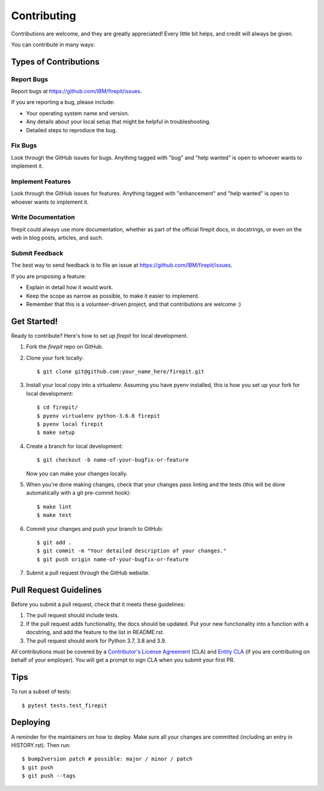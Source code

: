 .. highlight:: shell

============
Contributing
============

Contributions are welcome, and they are greatly appreciated! Every little bit
helps, and credit will always be given.

You can contribute in many ways:

Types of Contributions
----------------------

Report Bugs
~~~~~~~~~~~

Report bugs at https://github.com/IBM/firepit/issues.

If you are reporting a bug, please include:

* Your operating system name and version.
* Any details about your local setup that might be helpful in troubleshooting.
* Detailed steps to reproduce the bug.

Fix Bugs
~~~~~~~~

Look through the GitHub issues for bugs. Anything tagged with "bug" and "help
wanted" is open to whoever wants to implement it.

Implement Features
~~~~~~~~~~~~~~~~~~

Look through the GitHub issues for features. Anything tagged with "enhancement"
and "help wanted" is open to whoever wants to implement it.

Write Documentation
~~~~~~~~~~~~~~~~~~~

firepit could always use more documentation, whether as part of the
official firepit docs, in docstrings, or even on the web in blog posts,
articles, and such.

Submit Feedback
~~~~~~~~~~~~~~~

The best way to send feedback is to file an issue at https://github.com/IBM/firepit/issues.

If you are proposing a feature:

* Explain in detail how it would work.
* Keep the scope as narrow as possible, to make it easier to implement.
* Remember that this is a volunteer-driven project, and that contributions
  are welcome :)

Get Started!
------------

Ready to contribute? Here's how to set up `firepit` for local development.

1. Fork the `firepit` repo on GitHub.
2. Clone your fork locally::

    $ git clone git@github.com:your_name_here/firepit.git

3. Install your local copy into a virtualenv. Assuming you have pyenv installed, this is how you set up your fork for local development::

    $ cd firepit/
    $ pyenv virtualenv python-3.6.8 firepit
    $ pyenv local firepit
    $ make setup

4. Create a branch for local development::

    $ git checkout -b name-of-your-bugfix-or-feature

   Now you can make your changes locally.

5. When you're done making changes, check that your changes pass linting and the
   tests (this will be done automatically with a git pre-commit hook)::

    $ make lint
    $ make test

6. Commit your changes and push your branch to GitHub::

    $ git add .
    $ git commit -m "Your detailed description of your changes."
    $ git push origin name-of-your-bugfix-or-feature

7. Submit a pull request through the GitHub website.

Pull Request Guidelines
-----------------------

Before you submit a pull request, check that it meets these guidelines:

1. The pull request should include tests.
2. If the pull request adds functionality, the docs should be updated. Put
   your new functionality into a function with a docstring, and add the
   feature to the list in README.rst.
3. The pull request should work for Python 3.7, 3.8 and 3.9.

All contributions must be covered by a `Contributor's License Agreement`_ (CLA) and `Entity CLA`_ (if you are contributing on behalf of your employer). You will get a prompt to sign CLA when you submit your first PR.

Tips
----

To run a subset of tests::

$ pytest tests.test_firepit


Deploying
---------

A reminder for the maintainers on how to deploy.
Make sure all your changes are committed (including an entry in HISTORY.rst).
Then run::

$ bump2version patch # possible: major / minor / patch
$ git push
$ git push --tags

.. _Contributor's License Agreement: https://cla-assistant.io/opencybersecurityalliance/oasis-open-project
.. _Entity CLA: https://www.oasis-open.org/open-projects/cla/entity-cla-20210630/
